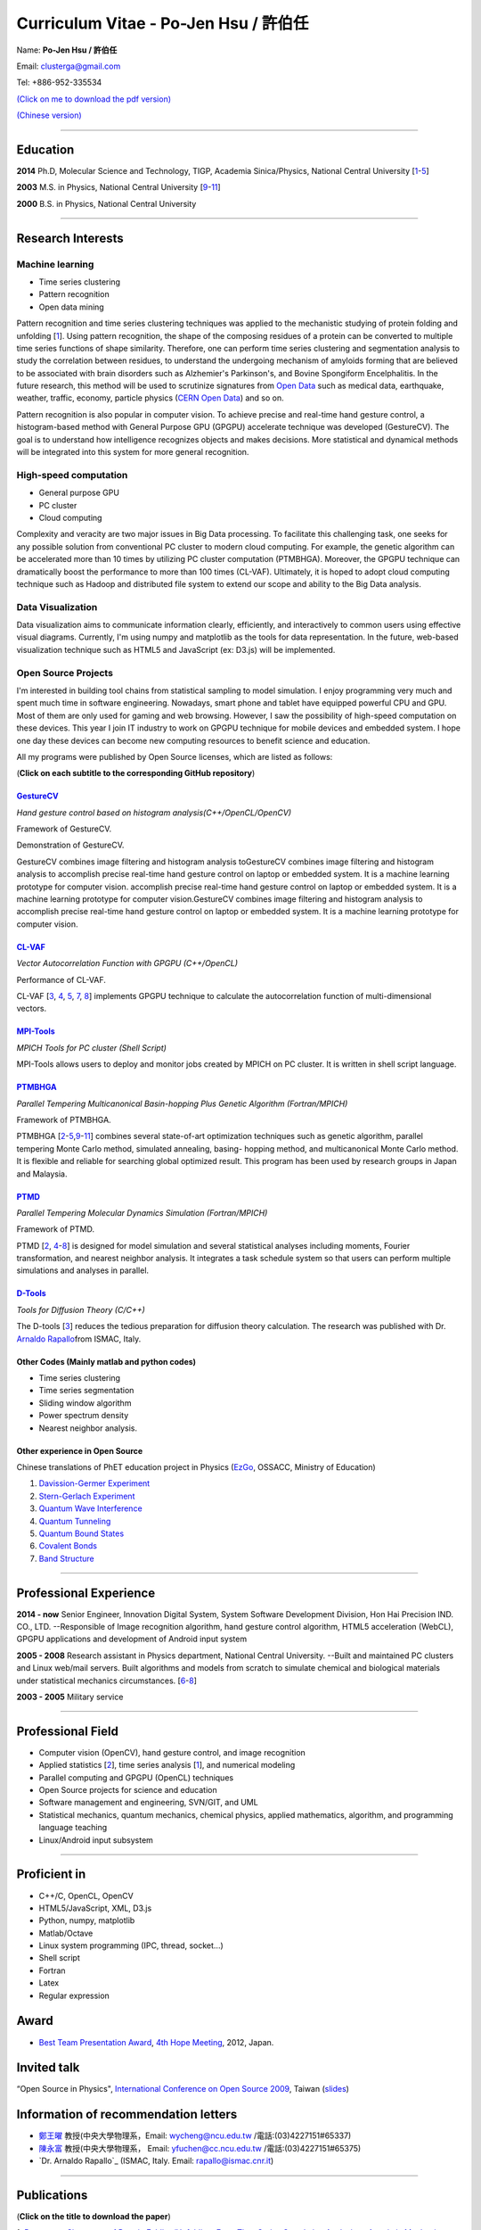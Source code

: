 .. title: Curriculum Vitae (許伯任)
.. slug: cv
.. date: 20141126 11:41:26
.. tags: draft 
.. link: 
.. description: Created at 20130419 13:19:53

.. 請記得加上slug，會以slug名稱產生副檔名為.html的文章
.. 同時，別忘了加上tags喔!

*********************************************
Curriculum Vitae - Po-Jen Hsu / 許伯任
*********************************************

.. 文章起始CONTACT INFORMATION

Name: **Po-Jen Hsu / 許伯任**

Email:   clusterga@gmail.com

Tel:     +886-952-335534

`(Click on me to download the pdf version) <http://sophAi.github.io/arch_2013/files_2013/cv/PoJenHsu_Cv.pdf>`_

`(Chinese version) <http://sophai.github.io/arch_2013/stories/cv_zh.html>`_

_________________________________________________

Education
----------

**2014**  Ph.D, Molecular Science and Technology, TIGP, Academia Sinica/Physics, National Central University [`1`_-\ `5`_]

**2003**  M.S. in Physics, National Central University [`9`_-\ `11`_]

**2000**  B.S. in Physics, National Central University

_________________________________________________

Research Interests
------------------

Machine learning
~~~~~~~~~~~~~~~~

* Time series clustering
* Pattern recognition
* Open data mining

Pattern recognition and time series clustering techniques was applied to the mechanistic studying of protein folding and unfolding [`1`_]. Using pattern recognition, the shape of the composing residues of a protein can be converted to multiple time series functions of shape similarity. Therefore, one can perform time series clustering and segmentation analysis to study the correlation between residues, to understand the undergoing mechanism of amyloids forming that are believed to be associated with brain disorders such as Alzhemier's Parkinson's, and Bovine Spongiform Encelphalitis. In the future research, this method will be used to scrutinize signatures from `Open Data`_ such as medical data, earthquake, weather, traffic, economy, particle physics (`CERN Open Data`_) and so on. 

Pattern recognition is also popular in computer vision. To achieve precise and real-time hand gesture control, a histogram-based method with General Purpose GPU (GPGPU) accelerate technique was developed (GestureCV). The goal is to understand how intelligence recognizes objects and makes decisions. More statistical and dynamical methods will be integrated into this system for more general recognition.

High-speed computation
~~~~~~~~~~~~~~~~~~~~~~

* General purpose GPU 
* PC cluster
* Cloud computing

Complexity and veracity are two major issues in Big Data processing. To facilitate this challenging task, one seeks for any possible solution from conventional PC cluster to modern cloud computing. For example, the genetic algorithm can be accelerated more than 10 times by utilizing PC cluster computation (PTMBHGA). Moreover, the GPGPU technique can dramatically boost the performance to more than 100 times (CL-VAF). Ultimately, it is hoped to adopt cloud computing technique such as Hadoop and distributed file system to extend our scope and ability to the Big Data analysis.

Data Visualization
~~~~~~~~~~~~~~~~~~

Data visualization aims to communicate information clearly, efficiently, and interactively to common users using effective visual diagrams. Currently, I'm using numpy and matplotlib as the tools for data representation. In the future, web-based visualization technique such as HTML5 and JavaScript (ex: D3.js) will be implemented.

Open Source Projects
~~~~~~~~~~~~~~~~~~~~

I'm interested in building tool chains from statistical sampling to model simulation. I enjoy programming very much and spent much time in software engineering. Nowadays, smart phone and tablet have equipped powerful CPU and GPU. Most of them are only used for gaming and web browsing. However, I saw the possibility of high-speed computation on these devices. This year I join IT industry to work on GPGPU technique for mobile devices and embedded system. I hope one day these devices can become new computing resources to benefit science and education.

All my programs were published by Open Source licenses, which are listed as follows: 

(**Click on each subtitle to the corresponding GitHub repository**) 

`GestureCV`_
============

*Hand gesture control based on histogram analysis(C++/OpenCL/OpenCV)*

.. image:: ../../arch_2013/files_2013/cv/Hand_Gesture_Program.png
   :width: 480
   :target: ../../arch_2013/files_2013/cv/Hand_Gesture_Program.png

Framework of GestureCV.

.. youtube:: s4KVkK_wsbQ

Demonstration of GestureCV.

GestureCV combines image filtering and histogram analysis toGestureCV combines image filtering and histogram analysis to accomplish precise real-time hand gesture control on laptop or embedded system. It is a machine learning prototype for computer vision. accomplish precise real-time hand gesture control on laptop or embedded system. It is a machine learning prototype for computer vision.GestureCV combines image filtering and histogram analysis to accomplish precise real-time hand gesture control on laptop or embedded system. It is a machine learning prototype for computer vision.

`CL-VAF`_
=========

*Vector Autocorrelation Function with GPGPU (C++/OpenCL)*

.. image:: ../../arch_2013/files_2013/cv/gpu_performance.png
   :width: 480
   :target: ../../arch_2013/files_2013/cv/gpu_performance.png

Performance of CL-VAF.

CL-VAF [`3`_, `4`_, `5`_, `7`_, `8`_] implements GPGPU technique to calculate the autocorrelation function of multi-dimensional vectors.

`MPI-Tools`_
============

*MPICH Tools for PC cluster (Shell Script)*

MPI-Tools allows users to deploy and monitor jobs created by MPICH on PC cluster. It is written in shell script language.

`PTMBHGA`_
==========

*Parallel Tempering Multicanonical Basin-hopping Plus Genetic Algorithm (Fortran/MPICH)*

.. image:: ../../arch_2013/files_2013/cv/ptmbhga.png
   :width: 480
   :target: ../../arch_2013/files_2013/cv/ptmbhga.png

Framework of PTMBHGA.

PTMBHGA [`2`_-\ `5`_,\ `9`_-\ `11`_\ ] combines several state-of-art optimization techniques such as genetic algorithm, parallel tempering Monte Carlo method, simulated annealing, basing- hopping method, and multicanonical Monte Carlo method. It is flexible and reliable for searching global optimized result. This program has been used by research groups in Japan and Malaysia.


`PTMD`_
=======

*Parallel Tempering Molecular Dynamics Simulation (Fortran/MPICH)*

.. image:: ../../arch_2013/files_2013/cv/ptmd.png
   :width: 480
   :target: ../../arch_2013/files_2013/cv/ptmd.png

Framework of PTMD.

PTMD [`2`_, `4`_-\ `8`_\ ] is designed for model simulation and several statistical analyses including moments, Fourier transformation, and nearest neighbor analysis. It integrates a task schedule system so that users can perform multiple simulations and analyses in parallel.

`D-Tools`_
==========

*Tools for Diffusion Theory (C/C++)*

The D-tools [`3`_] reduces the tedious preparation for diffusion theory calculation. The research was published with Dr. `Arnaldo Rapallo`_\ from ISMAC, Italy. 

Other Codes (Mainly matlab and python codes)
============================================

* Time series clustering
* Time series segmentation
* Sliding window algorithm
* Power spectrum density
* Nearest neighbor analysis.

Other experience in Open Source
===============================

Chinese translations of PhET education project in Physics (`EzGo`_, OSSACC, Ministry of Education)

#. `Davission-Germer Experiment <http://phet.colorado.edu/zh_TW/simulation/davisson-germer>`_
#. `Stern-Gerlach Experiment <http://phet.colorado.edu/zh_TW/simulation/stern-gerlach>`_
#. `Quantum Wave Interference <http://phet.colorado.edu/zh_TW/simulation/quantum-wave-interference>`_
#. `Quantum Tunneling <http://phet.colorado.edu/zh_TW/simulation/quantum-tunneling>`_
#. `Quantum Bound States <http://phet.colorado.edu/zh_TW/simulation/bound-states>`_
#. `Covalent Bonds <http://phet.colorado.edu/zh_TW/simulation/covalent-bonds>`_
#. `Band Structure <http://phet.colorado.edu/zh_TW/simulation/band-structure>`_

_________________________________________________

Professional Experience
--------------------------

**2014 - now**  Senior Engineer, Innovation Digital System, System Software Development Division, Hon Hai Precision IND. CO., LTD. --Responsible of Image recognition algorithm, hand gesture control algorithm, HTML5 acceleration (WebCL), GPGPU applications and development of Android input system

**2005 - 2008**  Research assistant in Physics department, National Central University.
--Built and maintained PC clusters and Linux web/mail servers. Built algorithms and models from scratch to simulate chemical and biological materials under statistical mechanics circumstances. [`6`_-\ `8`_]

**2003 - 2005**  Military service

_________________________________________________

Professional Field
--------------------

* Computer vision (OpenCV), hand gesture control, and image recognition 
* Applied statistics [`2`_\ ], time series analysis [`1`_\ ], and numerical modeling
* Parallel computing and GPGPU (OpenCL) techniques
* Open Source projects for science and education
* Software management and engineering, SVN/GIT, and UML
* Statistical mechanics, quantum mechanics, chemical physics, applied mathematics, algorithm, and programming language teaching
* Linux/Android input subsystem

_________________________________________________

Proficient in
--------------

* C++/C, OpenCL, OpenCV
* HTML5/JavaScript, XML, D3.js
* Python, numpy, matplotlib
* Matlab/Octave
* Linux system programming (IPC, thread, socket...)
* Shell script
* Fortran
* Latex
* Regular expression

Award
--------

* `Best Team Presentation Award`_, `4th Hope Meeting`_, 2012, Japan.

Invited talk
--------------
“Open Source in Physics", `International Conference on Open Source 2009`_, Taiwan (`slides`_)

Information of recommendation letters
----------------------------------------

* \ `鄭王曜`_\  教授(中央大學物理系，Email: wycheng@ncu.edu.tw /電話:(03)4227151#65337)
* \ `陳永富`_\  教授(中央大學物理系， Email: yfuchen@cc.ncu.edu.tw /電話:(03)4227151#65375)
* \ `Dr. Arnaldo Rapallo`_ (ISMAC, Italy. Email: rapallo@ismac.cnr.it)

_________________________________________________


Publications
------------------

(**Click on the title to download the paper**)

.. _1:

1. `Precursory Signatures of Protein Folding/Unfolding: From Time Series Correlation Analysis to Atomistic Mechanisms <http://sophAi.github.io/arch_2013/files_2013/cv/JCP_submitted.pdf>`_, 
**P. J. Hsu**, S. A. Cheong, and S. K. Lai, J. Chem. Phys. 140, 204905 (2014).

.. _2: 

2. `A new perspective of shape recognition to discover the phase transition of finite-size clusters <http://sophAi.github.io/arch_2013/files_2013/cv/JCC_accepted.pdf>`_, 
**P. J. Hsu**, J. Comput. Chem. 35, 1082 (2014).

.. _3: 

3. `Peptide dynamics by molecular dynamics and diffusion theory methods with improved basis sets <http://sophAi.github.io/arch_2013/files_2013/cv/JCP_accepted.pdf>`_, 
**P. J. Hsu**, S. K. Lai, and A. Rapallo, J. Chem. Phys. 140, 104910 (2014).

.. _4: 

4. `Melting behavior of Ag14 cluster: An order parameter by instantaneous normal modes <http://www.phy.ncu.edu.tw/~cplx/main_paper_pdf/84.pdf>`_,
P. H. Tang, T. M. Wu, **P. J. Hsu**, and S. K. Lai, J. Chem. Phys. 137, 244304 (2012).

.. _5:

5. `Comparative study of cluster Ag17Cu2 by instantaneous normal mode analysis and by isothermal Brownian-type molecular dynamics simulation <http://www.phy.ncu.edu.tw/~cplx/main_paper_pdf/82.pdf>`_,
P. H. Tang, T. M. Wu, T. W. Yen, S. K. Lai, and **P. J. Hsu**, J. Chem. Phys. 135, 094302 (2011).

.. _6:

6. `Dynamical study of metallic clusters using the statistical method of time series clustering <http://www.phy.ncu.edu.tw/~cplx/main_paper_pdf/81.pdf>`_,
S. K. Lai, Y. T. Lin, **P. J. Hsu**, and S. A. Cheong, Compt. Phys. Commun. 182, 1013 (2011).

.. _7:

7. `Melting behavior of noble-metal-based bimetallic clusters <http://www.phy.ncu.edu.tw/~cplx/main_paper_pdf/78.pdf>`_,
T. W. Yen, **P. J. Hsu**, and S. K. Lai, e-J. Surf. Sci. Nanotech. 7, 149-156 (2009).

.. _8:

8. `Melting scenario in metallic clusters <http://www.phy.ncu.edu.tw/~cplx/main_paper_pdf/77.pdf>`_,
**P. J. Hsu**, J. S. Luo, S. K. Lai, J. F. Wax, and J-L Bretonnet, J. Chem. Phys. 129, 194302 (2008).

.. _9:

9. `Structure of bimetallic clusters <http://www.phy.ncu.edu.tw/~cplx/main_paper_pdf/71.pdf>`_,
**P. J. Hsu** and S. K. Lai, J. Chem. Phys. 124, 044711 (2006).

.. _10:

10. `Multi-canonical basin-hopping: a new global optimization method for complex systems <http://www.phy.ncu.edu.tw/~cplx/main_paper_pdf/63.pdf>`_,
L. Zhan, B. Piwowar, W. K. Liu, **P. J. Hsu**, S. K. Lai, and Jeff Z. Y. Chen, J. Chem. Phys. 120, 5536 (2004).

.. _11:

11. `Structures of metallic clusters: mono- and polyvalent metals <http://www.phy.ncu.edu.tw/~cplx/main_paper_pdf/61.pdf>`_,
S. K. Lai, **P. J. Hsu**, K. L. Wu, W. K. Liu, and M. Iwamatsu, J. Chem. Phys. 117, 10715 (2002).

.. 文章結尾

.. 超連結(URL)目的區

.. _Molecular Science and Technology: http://tigp.iams.sinica.edu.tw/

.. _TIGP: http://tigp.sinica.edu.tw/

.. _National Central University: http://www.phy.ncu.edu.tw/

.. _GestureCV: http://github.com/sophAi/GestureCV

.. _CL-VAF: https://github.com/sophAi/clvaf.git

.. _MPI-Tools: https://github.com/sophAi/mpitool.git

.. _PTMBHGA: https://github.com/sophAi/ptmbhga.git

.. _PTMD: https://github.com/sophAi/ptmd.git

.. _D-Tools: https://github.com/sophAi/dtool.git

.. _TCOM: https://github.com/sophAi/tcom.git

.. _International Conference on Open Source 2009: http://www.slat.org/icos2009/xoops/modules/tinyd0/index.php?id=10

.. _Arnaldo Rapallo: http://www.ismac.cnr.it/pagine/pagina.aspx?ID=Modelling001&L=IT

.. _4th Hope Meeting: http://www.jsps.go.jp/english/e-hope/gaiyou4.html

.. _slides: http://sophAi.github.io/arch_2013/files_2013/cv/icos2009.pdf

.. _EzGo: http://ossacc.moe.edu.tw/uploads/datafile/ezgo7_linux/

.. _Best Team Presentation Award: http://sophAi.github.io/arch_2013/files_2013/cv/hope_award.jpg

.. _鄭王曜: http://www.phy.ncu.edu.tw/?folder=faculty&page=detail.php&pk=271

.. _陳永富: http://www.phy.ncu.edu.tw/?folder=faculty&page=detail.php&pk=270

.. _CERN Open Data: http://opendata.cern.ch/

.. _Open Data: http://www.opendata.tw/

